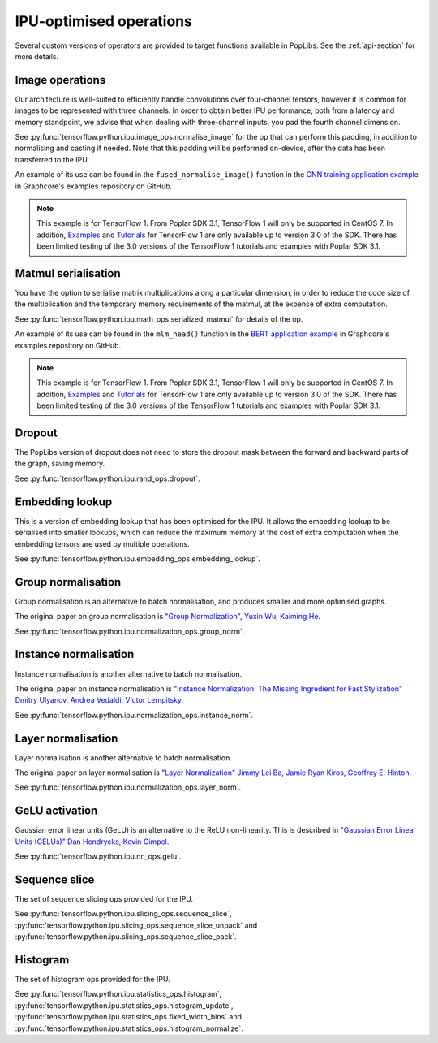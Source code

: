 IPU-optimised operations
------------------------

Several custom versions of operators are provided to target functions
available in PopLibs. See the :ref:`api-section` for more details.

Image operations
~~~~~~~~~~~~~~~~

Our architecture is well-suited to efficiently handle convolutions over four-channel tensors, however it is common
for images to be represented with three channels.
In order to obtain better IPU performance, both from a latency and memory standpoint, we advise that when
dealing with three-channel inputs, you pad the fourth channel dimension.

See :py:func:`tensorflow.python.ipu.image_ops.normalise_image`
for the op that can perform this padding, in addition to normalising and casting if needed. Note that this padding will be
performed on-device, after the data has been transferred to the IPU.

An example of its use can be found in the ``fused_normalise_image()`` function in the `CNN training application
example <https://github.com/graphcore/examples/blob/v3.0.0/vision/cnns/tensorflow1/training/Datasets/imagenet_preprocessing.py>`_
in Graphcore's examples repository on GitHub.

.. note:: This example is for TensorFlow 1.
    From Poplar SDK 3.1, TensorFlow 1 will only be supported in CentOS 7. In addition, `Examples <https://github.com/graphcore/examples/tree/v3.0.0>`__ and `Tutorials <https://github.com/graphcore/tutorials/tree/sdk-release-3.0>`__ for TensorFlow 1 are only available up to version 3.0 of the SDK. There has been limited testing of the 3.0 versions of the TensorFlow 1 tutorials and examples with Poplar SDK 3.1.


Matmul serialisation
~~~~~~~~~~~~~~~~~~~~

You have the option to serialise matrix multiplications along a particular dimension, in order to reduce
the code size of the multiplication and the temporary memory requirements of the matmul, at the expense of extra computation.

See :py:func:`tensorflow.python.ipu.math_ops.serialized_matmul` for details of the op.

An example of its use can be found in the ``mlm_head()`` function in the `BERT application example <https://github.com/graphcore/examples/blob/v3.0.0/nlp/bert/tensorflow1/modeling.py>`_
in Graphcore's examples repository on GitHub.

.. note:: This example is for TensorFlow 1.
    From Poplar SDK 3.1, TensorFlow 1 will only be supported in CentOS 7. In addition, `Examples <https://github.com/graphcore/examples/tree/v3.0.0>`__ and `Tutorials <https://github.com/graphcore/tutorials/tree/sdk-release-3.0>`__ for TensorFlow 1 are only available up to version 3.0 of the SDK. There has been limited testing of the 3.0 versions of the TensorFlow 1 tutorials and examples with Poplar SDK 3.1.


Dropout
~~~~~~~

The PopLibs version of dropout does not need to store the dropout mask
between the forward and backward parts of the graph, saving memory.

See :py:func:`tensorflow.python.ipu.rand_ops.dropout`.

Embedding lookup
~~~~~~~~~~~~~~~~

This is a version of embedding lookup that has been optimised for the IPU.
It allows the embedding lookup to be serialised into smaller lookups, which can
reduce the maximum memory at the cost of extra computation when the embedding
tensors are used by multiple operations.

See :py:func:`tensorflow.python.ipu.embedding_ops.embedding_lookup`.

Group normalisation
~~~~~~~~~~~~~~~~~~~

Group normalisation is an alternative to batch normalisation, and produces
smaller and more optimised graphs.

The original paper on group normalisation is
`"Group Normalization", Yuxin Wu, Kaiming He <https://arxiv.org/abs/1803.08494>`_.

See :py:func:`tensorflow.python.ipu.normalization_ops.group_norm`.

Instance normalisation
~~~~~~~~~~~~~~~~~~~~~~

Instance normalisation is another alternative to batch normalisation.

The original paper on instance normalisation is
`"Instance Normalization: The Missing Ingredient for Fast Stylization"
Dmitry Ulyanov, Andrea Vedaldi, Victor Lempitsky
<https://arxiv.org/abs/1607.08022>`_.

See :py:func:`tensorflow.python.ipu.normalization_ops.instance_norm`.

Layer normalisation
~~~~~~~~~~~~~~~~~~~

Layer normalisation is another alternative to batch normalisation.

The original paper on layer normalisation is
`"Layer Normalization" Jimmy Lei Ba, Jamie Ryan Kiros, Geoffrey E. Hinton
<https://arxiv.org/abs/1607.06450>`_.

See :py:func:`tensorflow.python.ipu.normalization_ops.layer_norm`.

GeLU activation
~~~~~~~~~~~~~~~

Gaussian error linear units (GeLU) is an alternative to the ReLU non-linearity.
This is described in `"Gaussian Error Linear Units (GELUs)" Dan Hendrycks, Kevin
Gimpel <https://arxiv.org/abs/1606.08415>`_.

See :py:func:`tensorflow.python.ipu.nn_ops.gelu`.

Sequence slice
~~~~~~~~~~~~~~

The set of sequence slicing ops provided for the IPU.

See :py:func:`tensorflow.python.ipu.slicing_ops.sequence_slice`,
:py:func:`tensorflow.python.ipu.slicing_ops.sequence_slice_unpack` and
:py:func:`tensorflow.python.ipu.slicing_ops.sequence_slice_pack`.

Histogram
~~~~~~~~~~~~~~

The set of histogram ops provided for the IPU.

See :py:func:`tensorflow.python.ipu.statistics_ops.histogram`,
:py:func:`tensorflow.python.ipu.statistics_ops.histogram_update`,
:py:func:`tensorflow.python.ipu.statistics_ops.fixed_width_bins` and
:py:func:`tensorflow.python.ipu.statistics_ops.histogram_normalize`.
